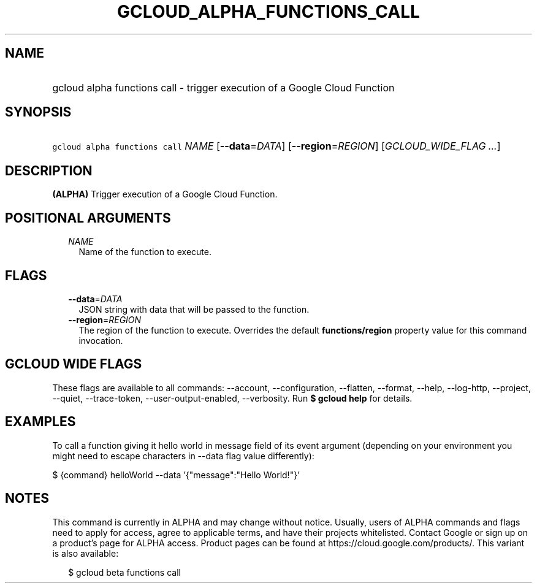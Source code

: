 
.TH "GCLOUD_ALPHA_FUNCTIONS_CALL" 1



.SH "NAME"
.HP
gcloud alpha functions call \- trigger execution of a Google Cloud Function



.SH "SYNOPSIS"
.HP
\f5gcloud alpha functions call\fR \fINAME\fR [\fB\-\-data\fR=\fIDATA\fR] [\fB\-\-region\fR=\fIREGION\fR] [\fIGCLOUD_WIDE_FLAG\ ...\fR]



.SH "DESCRIPTION"

\fB(ALPHA)\fR Trigger execution of a Google Cloud Function.



.SH "POSITIONAL ARGUMENTS"

.RS 2m
.TP 2m
\fINAME\fR
Name of the function to execute.


.RE
.sp

.SH "FLAGS"

.RS 2m
.TP 2m
\fB\-\-data\fR=\fIDATA\fR
JSON string with data that will be passed to the function.

.TP 2m
\fB\-\-region\fR=\fIREGION\fR
The region of the function to execute. Overrides the default
\fBfunctions/region\fR property value for this command invocation.


.RE
.sp

.SH "GCLOUD WIDE FLAGS"

These flags are available to all commands: \-\-account, \-\-configuration,
\-\-flatten, \-\-format, \-\-help, \-\-log\-http, \-\-project, \-\-quiet,
\-\-trace\-token, \-\-user\-output\-enabled, \-\-verbosity. Run \fB$ gcloud
help\fR for details.



.SH "EXAMPLES"

To call a function giving it hello world in message field of its event argument
(depending on your environment you might need to escape characters in \-\-data
flag value differently):

$ {command} helloWorld \-\-data '{"message":"Hello World!"}'



.SH "NOTES"

This command is currently in ALPHA and may change without notice. Usually, users
of ALPHA commands and flags need to apply for access, agree to applicable terms,
and have their projects whitelisted. Contact Google or sign up on a product's
page for ALPHA access. Product pages can be found at
https://cloud.google.com/products/. This variant is also available:

.RS 2m
$ gcloud beta functions call
.RE

